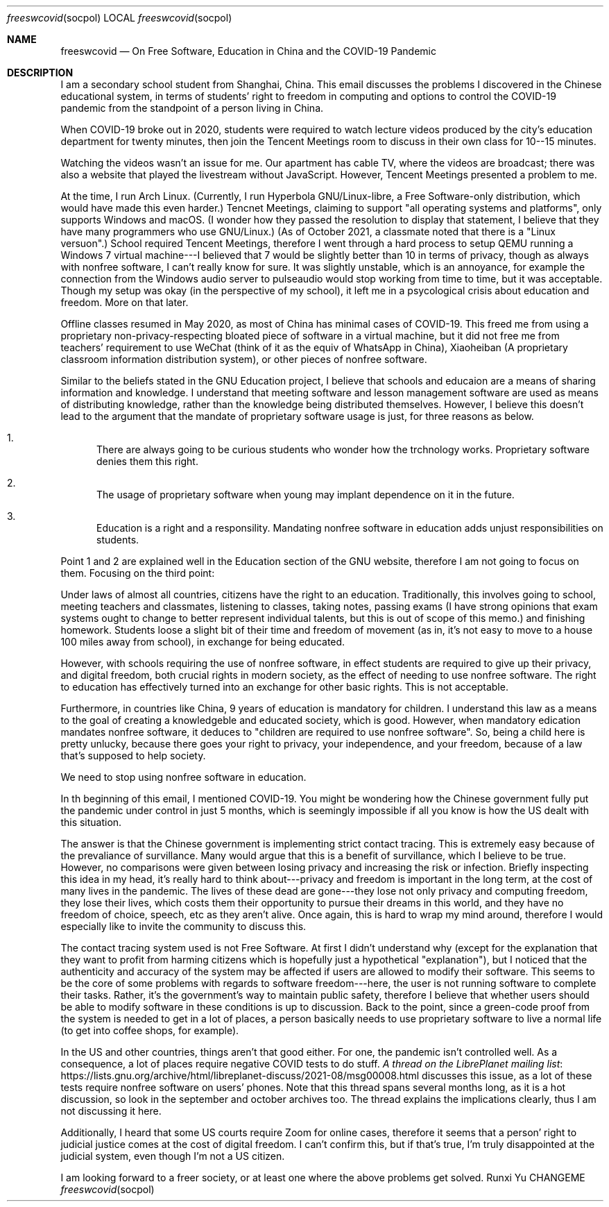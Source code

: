 .Dd CHANGEME
.Dt freeswcovid socpol
.Os Runxi Yu
.Sh NAME
.Nm freeswcovid
.Nd On Free Software, Education in China and the COVID-19 Pandemic
.Sh DESCRIPTION
.Pp
I am a secondary school student from Shanghai, China. This email
discusses the problems I discovered in the Chinese educational system,
in terms of students' right to freedom in computing and options to
control the COVID-19 pandemic from the standpoint of a person living in
China.
.Pp
When COVID-19 broke out in 2020, students were required to watch lecture
videos produced by the city's education department for twenty minutes,
then join the Tencent Meetings room to discuss in their own class for
10--15 minutes.
.Pp
Watching the videos wasn't an issue for me. Our apartment has cable TV,
where the videos are broadcast; there was also a website that played the
livestream without JavaScript. However, Tencent Meetings presented a
problem to me.
.Pp
At the time, I run Arch Linux. (Currently, I run Hyperbola
GNU/Linux-libre, a Free Software-only distribution, which would have
made this even harder.) Tencnet Meetings, claiming to support "all
operating systems and platforms", only supports Windows and macOS. (I
wonder how they passed the resolution to display that statement, I
believe that they have many programmers who use GNU/Linux.) (As of
October 2021, a classmate noted that there is a "Linux versuon".)
School required Tencent Meetings, therefore I went through a hard
process to setup QEMU running a Windows 7 virtual machine---I believed
that 7 would be slightly better than 10 in terms of privacy, though as
always with nonfree software, I can't really know for sure. It was
slightly unstable, which is an annoyance, for example the connection
from the Windows audio server to pulseaudio would stop working from time
to time, but it was acceptable. Though my setup was okay (in the
perspective of my school), it left me in a psycological crisis about
education and freedom. More on that later.
.Pp
Offline classes resumed in May 2020, as most of China has minimal cases
of COVID-19. This freed me from using a proprietary
non-privacy-respecting bloated piece of software in a virtual machine,
but it did not free me from teachers' requirement to use WeChat (think
of it as the equiv of WhatsApp in China), Xiaoheiban (A proprietary
classroom information distribution system), or other pieces of nonfree
software.
.Pp
Similar to the beliefs stated in the GNU Education project, I believe
that schools and educaion are a means of sharing information and
knowledge. I understand that meeting software and lesson management
software are used as means of distributing knowledge, rather than the
knowledge being distributed themselves. However, I believe this doesn't
lead to the argument that the mandate of proprietary software usage is
just, for three reasons as below.
.Bl -enum
.It
There are always going to be curious students who wonder how the
trchnology works. Proprietary software denies them this right.
.It
The usage of proprietary software when young may implant dependence
on it in the future.
.It
Education is a right and a responsility. Mandating nonfree software
in education adds unjust responsibilities on students.
.El
.Pp
Point 1 and 2 are explained well in the Education section of the GNU
website, therefore I am not going to focus on them. Focusing on the
third point:
.Pp
Under laws of almost all countries, citizens have the right to an
education. Traditionally, this involves going to school, meeting
teachers and classmates, listening to classes, taking notes, passing
exams (I have strong opinions that exam systems ought to change to
better represent individual talents, but this is out of scope of this
memo.) and finishing homework. Students loose a slight bit of their time
and freedom of movement (as in, it's not easy to move to a house 100
miles away from school), in exchange for being educated.
.Pp
However, with schools requiring the use of nonfree software, in effect
students are required to give up their privacy, and digital freedom,
both crucial rights in modern society, as the effect of needing to use
nonfree software. The right to education has effectively turned into an
exchange for other basic rights. This is not acceptable.
.Pp
Furthermore, in countries like China, 9 years of education is mandatory
for children. I understand this law as a means to the goal of creating a
knowledgeble and educated society, which is good. However, when
mandatory edication mandates nonfree software, it deduces to "children
are required to use nonfree software". So, being a child here is pretty
unlucky, because there goes your right to privacy, your independence,
and your freedom, because of a law that's supposed to help society.
.Pp
We need to stop using nonfree software in education.
.Pp
In th beginning of this email, I mentioned COVID-19. You might be
wondering how the Chinese government fully put the pandemic under
control in just 5 months, which is seemingly impossible if all you know
is how the US dealt with this situation.
.Pp
The answer is that the Chinese government is implementing strict contact
tracing. This is extremely easy because of the prevaliance of
survillance. Many would argue that this is a benefit of survillance,
which I believe to be true. However, no comparisons were given between
losing privacy and increasing the risk or infection. Briefly inspecting
this idea in my head, it's really hard to think about---privacy and
freedom is important in the long term, at the cost of many lives in the
pandemic. The lives of these dead are gone---they lose not only privacy
and computing freedom, they lose their lives, which costs them their
opportunity to pursue their dreams in this world, and they have no
freedom of choice, speech, etc as they aren't alive. Once again, this
is hard to wrap my mind around, therefore I would especially like to
invite the community to discuss this.
.Pp
The contact tracing system used is not Free Software. At first I didn't
understand why (except for the explanation that they want to profit from
harming citizens which is hopefully just a hypothetical
"explanation"), but I noticed that the authenticity and accuracy of
the system may be affected if users are allowed to modify their
software. This seems to be the core of some problems with regards to
software freedom---here, the user is not running software to complete
their tasks. Rather, it's the government's way to maintain public
safety, therefore I believe that whether users should be able to modify
software in these conditions is up to discussion. Back to the point,
since a green-code proof from the system is needed to get in a lot of
places, a person basically needs to use proprietary software to live a
normal life (to get into coffee shops, for example).
.Pp
In the US and other countries, things aren't that good either. For one,
the pandemic isn't controlled well. As a consequence, a lot of places
require negative COVID tests to do stuff.
.Lk https://lists.gnu.org/archive/html/libreplanet-discuss/2021-08/msg00008.html A thread on the LibrePlanet mailing list
discusses this issue, as a lot of these tests require nonfree software
on users' phones. Note that this thread spans several months long, as
it is a hot discussion, so look in the september and october archives
too. The thread explains the implications clearly, thus I am not
discussing it here.
.Pp
Additionally, I heard that some US courts require Zoom for online cases,
therefore it seems that a person' right to judicial justice comes at
the cost of digital freedom. I can't confirm this, but if that's true,
I'm truly disappointed at the judicial system, even though I'm not a
US citizen.
.Pp
I am looking forward to a freer society, or at least one where the above
problems get solved.
